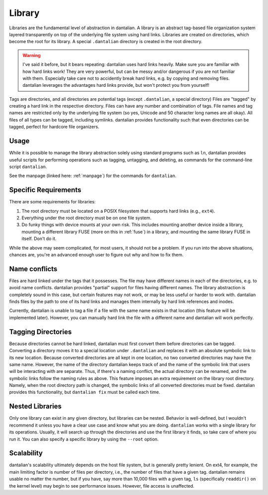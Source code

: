 Library
=======

Libraries are the fundamental level of abstraction in dantalian.  A library is 
an abstract tag-based file organization system layered transparently on top of
the underlying file system using hard links.  Libraries are created on
directories, which become the root for its library.  A special ``.dantalian``
directory is created in the root directory.

.. warning::
   I've said it before, but it bears repeating: dantalian uses hard links
   heavily.  Make sure you are familiar with how hard links work!  They are
   very powerful, but can be messy and/or dangerous if you are not familiar
   with them.  Especially take care not to accidently break hard links, e.g. by
   copying and removing files.  dantalian leverages the advantages hard links
   provide, but won't protect you from yourself!

Tags are directories, and all directories are potential tags (except
``.dantalian``, a special directory)  Files are "tagged" by creating a hard
link in the respective directory.  Files can have any number and combination of
tags.  File names and tag names are restricted only by the underlying file
system (so yes, Unicode and 50 character long names are all okay).  All files
of all types can be tagged, including symlinks.  dantalian provides
functionality such that even directories can be tagged, perfect for hardcore
file organizers.

Usage
-----

While it is possible to manage the library abstraction solely using standard
programs such as ``ln``, dantalian provides useful scripts for performing
operations such as tagging, untagging, and deleting, as commands for the
command-line script ``dantalian``.

See the manpage (linked here: :ref:`manpage`) for the commands for
``dantalian``.

Specific Requirements
---------------------

There are some requirements for libraries:

#) The root directory must be located on a POSIX filesystem that supports hard
   links (e.g., ``ext4``).
#) Everything under the root directory must be on one file system.
#) Do funky things with device mounts at your own risk.  This includes mounting
   another device inside a library, mounting a different library FUSE (more on
   this in :ref:`fuse`) in a library, and mounting the same library FUSE in
   itself.  Don't do it.

While the above may seem complicated, for most users, it should not be a
problem.  If you run into the above situations, chances are, you're an advanced
enough user to figure out why and how to fix them.

.. _name-conflicts:

Name conflicts
--------------

Files are hard linked under the tags that it possesses.  The file may have
different names in each of the directories, e.g. to avoid name conflicts.
dantalian provides "partial" support for files having different names.  The
library abstraction is completely sound in this case, but certain features may
not work, or may be less useful or harder to work with.  dantalian finds files
by the path to one of its hard links and manages them internally by hard link
references and inodes.

Currently, dantalian is unable to tag a file if a file with the same name
exists in that location (this feature will be implemented later).  However, you
can manually hard link the file with a different name and dantalian will work
perfectly.

Tagging Directories
-------------------

Because directories cannot be hard linked, dantalian must first convert them
before directories can be tagged.  Converting a directory moves it to a special
location under ``.dantalian`` and replaces it with an absolute symbolic link to
its new location.  Because converted directories are all kept in one location,
no two converted directories may have the same name.  However, the name of the
directory dantalian keeps track of and the name of the symbolic link that users
will be interacting with are separate.  Thus, if there's a naming conflict, the
actual directory can be renamed, and the symbolic links follow the naming rules
as above.  This feature imposes an extra requirement on the library root
directory.  Namely, when the root directory path is changed, the symbolic links
of all converted directories must be fixed.  dantalian provides this
functionality, but ``dantalian fix`` must be called each time.

Nested Libraries
----------------

Only one library can exist in any given directory, but libraries can be nested.
Behavior is well-defined, but I wouldn't recommend it unless you have a clear
use case and know what you are doing.  ``dantalian`` works with a single
library for its operations.  Usually, it will search up through the directories
and use the first library it finds, so take care of where you run it.  You can
also specify a specific library by using the ``--root`` option.

Scalability
-----------

dantalian's scalability ultimately depends on the host file system, but is
generally pretty lenient.  On ext4, for example, the main limiting factor is
number of files per directory, i.e., the number of files that have a given tag.
dantalian remains usable no matter the number, but if you have, say more than
10,000 files with a given tag, ``ls`` (specifically ``readdir()`` on the
kernel level) may begin to see performance issues.  However, file access is
unaffected.
